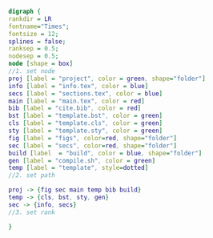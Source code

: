 #+NAME: dot:texTemplate
#+HEADER: :cache yes :tangle yes :exports none
#+HEADER: :results output graphics
#+BEGIN_SRC dot :file ./texTemplate.svg
  digraph {
  rankdir = LR
  fontname="Times";
  fontsize = 12;
  splines = false;
  ranksep = 0.5;
  nodesep = 0.5;
  node [shape = box]
  //1. set node
  proj [label = "project", color = green, shape="folder"]
  info [label = "info.tex", color = blue]
  secs [label = "sections.tex", color = blue]
  main [label = "main.tex", color = red]
  bib [label = "cite.bib", color = red]
  bst [label = "template.bst", color = green]
  cls [label = "template.cls", color = green]
  sty [label = "template.sty", color = green]
  fig [label = "figs", color=red, shape="folder"]
  sec [label = "secs", color=red, shape="folder"]
  build [label  = "build", color = blue, shape="folder"]
  gen [label = "compile.sh", color = green]
  temp [label = "template", style=dotted]
  //2. set path

  proj -> {fig sec main temp bib build}
  temp -> {cls, bst, sty, gen}
  sec -> {info, secs}
  //3. set rank

  }
#+END_SRC
#+CAPTION: Table/figure name Out put of above code
#+NAME: fig:texTemplate
#+RESULTS[6f53273efe0b9666415fc8aa485d43f0e207d4bc]: dot:texTemplate
[[file:./texTemplate.svg]]
